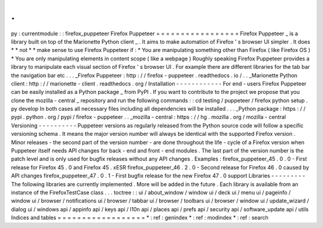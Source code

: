 .
.
py
:
currentmodule
:
:
firefox_puppeteer
Firefox
Puppeteer
=
=
=
=
=
=
=
=
=
=
=
=
=
=
=
=
=
Firefox
Puppeteer
_
is
a
library
built
on
top
of
the
Marionette
Python
client
_
.
It
aims
to
make
automation
of
Firefox
'
s
browser
UI
simpler
.
It
does
*
*
not
*
*
make
sense
to
use
Firefox
Puppeteer
if
:
*
You
are
manipulating
something
other
than
Firefox
(
like
Firefox
OS
)
*
You
are
only
manipulating
elements
in
content
scope
(
like
a
webpage
)
Roughly
speaking
Firefox
Puppeteer
provides
a
library
to
manipulate
each
visual
section
of
Firefox
'
s
browser
UI
.
For
example
there
are
different
libraries
for
the
tab
bar
the
navigation
bar
etc
.
.
.
_Firefox
Puppeteer
:
http
:
/
/
firefox
-
puppeteer
.
readthedocs
.
io
/
.
.
_Marionette
Python
client
:
http
:
/
/
marionette
-
client
.
readthedocs
.
org
/
Installation
-
-
-
-
-
-
-
-
-
-
-
-
For
end
-
users
Firefox
Puppeteer
can
be
easily
installed
as
a
Python
package
_
from
PyPI
.
If
you
want
to
contribute
to
the
project
we
propose
that
you
clone
the
mozilla
-
central
_
repository
and
run
the
following
commands
:
:
cd
testing
/
puppeteer
/
firefox
python
setup
.
py
develop
In
both
cases
all
necessary
files
including
all
dependencies
will
be
installed
.
.
.
_Python
package
:
https
:
/
/
pypi
.
python
.
org
/
pypi
/
firefox
-
puppeteer
.
.
_mozilla
-
central
:
https
:
/
/
hg
.
mozilla
.
org
/
mozilla
-
central
Versioning
-
-
-
-
-
-
-
-
-
-
Puppeteer
versions
as
regularly
released
from
the
Python
source
code
will
follow
a
specific
versioning
schema
.
It
means
the
major
version
number
will
always
be
identical
with
the
supported
Firefox
version
.
Minor
releases
-
the
second
part
of
the
version
number
-
are
done
throughout
the
life
-
cycle
of
a
Firefox
version
when
Puppeteer
itself
needs
API
changes
for
back
-
end
and
front
-
end
modules
.
The
last
part
of
the
version
number
is
the
patch
level
and
is
only
used
for
bugfix
releases
without
any
API
changes
.
Examples
:
firefox_puppeteer_45
.
0
.
0
-
First
release
for
Firefox
45
.
0
and
Firefox
45
.
xESR
firefox_puppeteer_46
.
2
.
0
-
Second
release
for
Firefox
46
.
0
caused
by
API
changes
firefox_puppeteer_47
.
0
.
1
-
First
bugfix
release
for
the
new
Firefox
47
.
0
support
Libraries
-
-
-
-
-
-
-
-
-
The
following
libraries
are
currently
implemented
.
More
will
be
added
in
the
future
.
Each
library
is
available
from
an
instance
of
the
FirefoxTestCase
class
.
.
.
toctree
:
:
ui
/
about_window
/
window
ui
/
deck
ui
/
menu
ui
/
pageinfo
/
window
ui
/
browser
/
notifications
ui
/
browser
/
tabbar
ui
/
browser
/
toolbars
ui
/
browser
/
window
ui
/
update_wizard
/
dialog
ui
/
windows
api
/
appinfo
api
/
keys
api
/
l10n
api
/
places
api
/
prefs
api
/
security
api
/
software_update
api
/
utils
Indices
and
tables
=
=
=
=
=
=
=
=
=
=
=
=
=
=
=
=
=
=
*
:
ref
:
genindex
*
:
ref
:
modindex
*
:
ref
:
search
